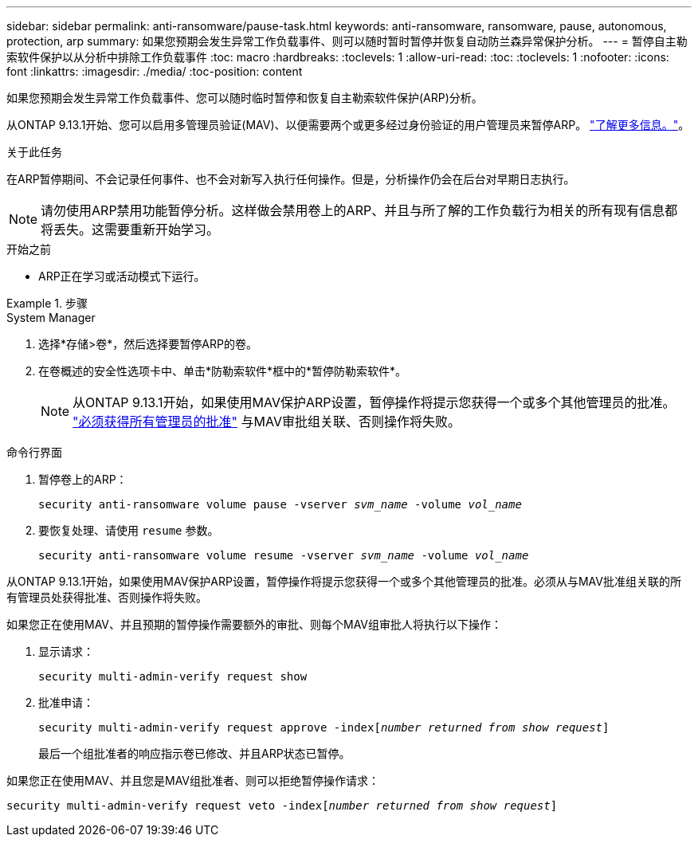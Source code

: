 ---
sidebar: sidebar 
permalink: anti-ransomware/pause-task.html 
keywords: anti-ransomware, ransomware, pause, autonomous, protection, arp 
summary: 如果您预期会发生异常工作负载事件、则可以随时暂时暂停并恢复自动防兰森异常保护分析。 
---
= 暂停自主勒索软件保护以从分析中排除工作负载事件
:toc: macro
:hardbreaks:
:toclevels: 1
:allow-uri-read: 
:toc: 
:toclevels: 1
:nofooter: 
:icons: font
:linkattrs: 
:imagesdir: ./media/
:toc-position: content


[role="lead"]
如果您预期会发生异常工作负载事件、您可以随时临时暂停和恢复自主勒索软件保护(ARP)分析。

从ONTAP 9.13.1开始、您可以启用多管理员验证(MAV)、以便需要两个或更多经过身份验证的用户管理员来暂停ARP。 link:../multi-admin-verify/enable-disable-task.html["了解更多信息。"^]。

.关于此任务
在ARP暂停期间、不会记录任何事件、也不会对新写入执行任何操作。但是，分析操作仍会在后台对早期日志执行。


NOTE: 请勿使用ARP禁用功能暂停分析。这样做会禁用卷上的ARP、并且与所了解的工作负载行为相关的所有现有信息都将丢失。这需要重新开始学习。

.开始之前
* ARP正在学习或活动模式下运行。


.步骤
[role="tabbed-block"]
====
.System Manager
--
. 选择*存储>卷*，然后选择要暂停ARP的卷。
. 在卷概述的安全性选项卡中、单击*防勒索软件*框中的*暂停防勒索软件*。
+

NOTE: 从ONTAP 9.13.1开始，如果使用MAV保护ARP设置，暂停操作将提示您获得一个或多个其他管理员的批准。 link:../multi-admin-verify/request-operation-task.html["必须获得所有管理员的批准"] 与MAV审批组关联、否则操作将失败。



--
.命令行界面
--
. 暂停卷上的ARP：
+
`security anti-ransomware volume pause -vserver _svm_name_ -volume _vol_name_`

. 要恢复处理、请使用 `resume` 参数。
+
`security anti-ransomware volume resume -vserver _svm_name_ -volume _vol_name_`



从ONTAP 9.13.1开始，如果使用MAV保护ARP设置，暂停操作将提示您获得一个或多个其他管理员的批准。必须从与MAV批准组关联的所有管理员处获得批准、否则操作将失败。

如果您正在使用MAV、并且预期的暂停操作需要额外的审批、则每个MAV组审批人将执行以下操作：

. 显示请求：
+
`security multi-admin-verify request show`

. 批准申请：
+
`security multi-admin-verify request approve -index[_number returned from show request_]`

+
最后一个组批准者的响应指示卷已修改、并且ARP状态已暂停。



如果您正在使用MAV、并且您是MAV组批准者、则可以拒绝暂停操作请求：

`security multi-admin-verify request veto -index[_number returned from show request_]`

--
====